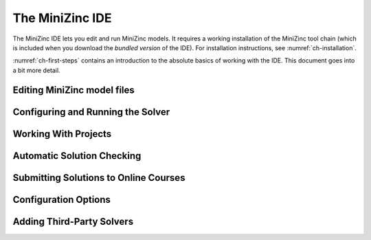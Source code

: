 .. _ch-ide:

The MiniZinc IDE
================

The MiniZinc IDE lets you edit and run MiniZinc models. It requires a working installation of the MiniZinc tool chain (which is included when you download the *bundled version* of the IDE). For installation instructions, see :numref:`ch-installation`.

:numref:`ch-first-steps` contains an introduction to the absolute basics of working with the IDE. This document goes into a bit more detail.

Editing MiniZinc model files
----------------------------

Configuring and Running the Solver
----------------------------------

Working With Projects
---------------------

Automatic Solution Checking
---------------------------

Submitting Solutions to Online Courses
--------------------------------------

.. _sec-ide-config:

Configuration Options
---------------------

.. _sec-ide-add-solvers:

Adding Third-Party Solvers
--------------------------




